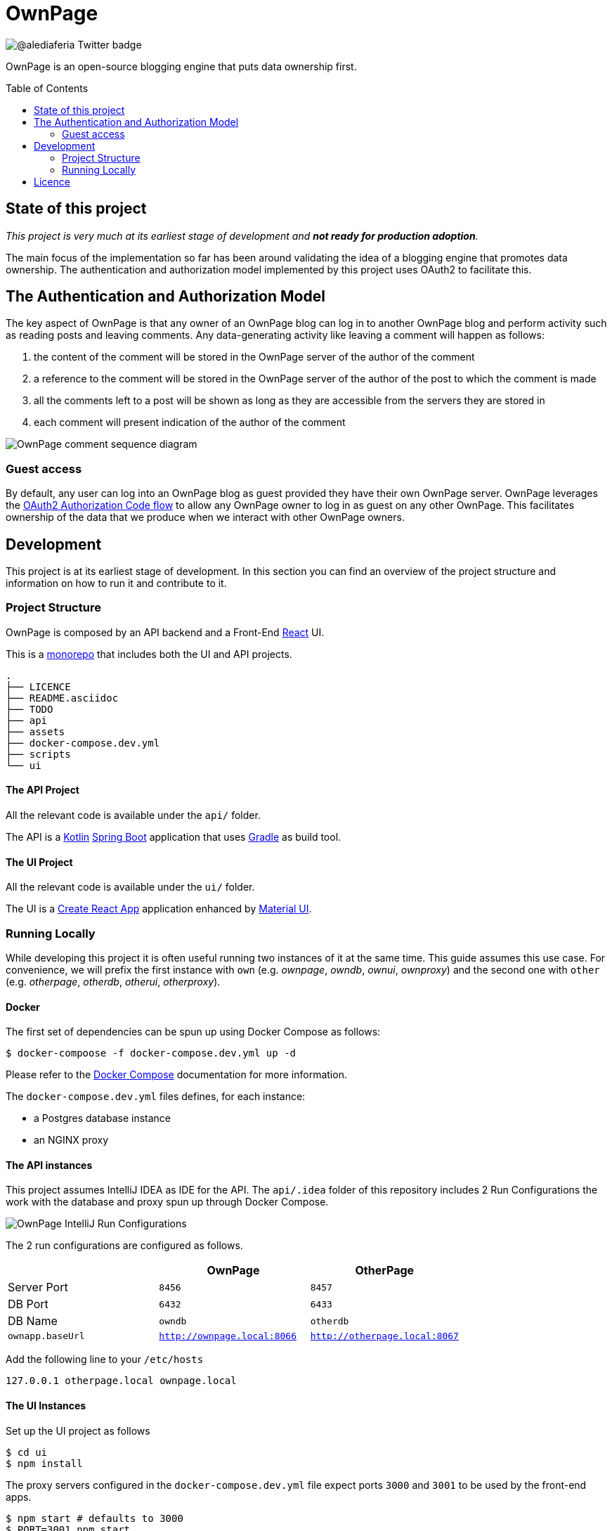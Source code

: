 :toc:
:toc-placement!:

OwnPage
=======

image::https://img.shields.io/twitter/follow/alediaferia?style=social[@alediaferia Twitter badge]

OwnPage is an open-source blogging engine that puts data ownership first.

toc::[]

State of this project
---------------------

_This project is very much at its earliest stage of development and *not ready for production adoption*._

The main focus of the implementation so far has been around validating the idea of a blogging engine that promotes data ownership.
The authentication and authorization model implemented by this project uses OAuth2 to facilitate this.

The Authentication and Authorization Model
------------------------------------------
The key aspect of OwnPage is that any owner of an OwnPage blog can log in to another OwnPage blog and perform activity such as reading posts and leaving comments. Any data-generating activity like leaving a comment will happen as follows:

. the content of the comment will be stored in the OwnPage server of the author of the comment
. a reference to the comment will be stored in the OwnPage server of the author of the post to which the comment is made
. all the comments left to a post will be shown as long as they are accessible from the servers they are stored in
. each comment will present indication of the author of the comment

image::assets/OwnPage_comment.png[OwnPage comment sequence diagram]

Guest access
~~~~~~~~~~~~
By default, any user can log into an OwnPage blog as guest provided they have their own OwnPage server.
OwnPage leverages the https://tools.ietf.org/html/rfc6749#page-8[OAuth2 Authorization Code flow] to allow any OwnPage owner
to log in as guest on any other OwnPage. This facilitates ownership of the data that we produce when we interact with other OwnPage owners.

Development
-----------

This project is at its earliest stage of development. In this section you can find an overview of the project structure
and information on how to run it and contribute to it.

Project Structure
~~~~~~~~~~~~~~~~~

OwnPage is composed by an API backend and a Front-End https://reactjs.org/[React] UI.

This is a https://en.wikipedia.org/wiki/Monorepo[monorepo] that includes both the UI and API projects.

[source,bash]
.
├── LICENCE
├── README.asciidoc
├── TODO
├── api
├── assets
├── docker-compose.dev.yml
├── scripts
└── ui

The API Project
^^^^^^^^^^^^^^^

All the relevant code is available under the `api/` folder.

The API is a https://kotlinlang.org/[Kotlin] https://spring.io/projects/spring-boot[Spring Boot] application that uses https://gradle.org/[Gradle] as build tool.

The UI Project
^^^^^^^^^^^^^^

All the relevant code is available under the `ui/` folder.

The UI is a https://create-react-app.dev[Create React App] application enhanced by https://material-ui.com[Material UI].

Running Locally
~~~~~~~~~~~~~~~

While developing this project it is often useful running two instances of it at the same time. This guide assumes this use case.
For convenience, we will prefix the first instance with `own` (e.g. _ownpage_, _owndb_, _ownui_, _ownproxy_) and the second one with `other`
(e.g. _otherpage_, _otherdb_, _otherui_, _otherproxy_).

Docker
^^^^^^

The first set of dependencies can be spun up using Docker Compose as follows:

[source,bash]
$ docker-compoose -f docker-compose.dev.yml up -d

Please refer to the https://docs.docker.com/compose/[Docker Compose] documentation for more information.

The `docker-compose.dev.yml` files defines, for each instance:

* a Postgres database instance
* an NGINX proxy

The API instances
^^^^^^^^^^^^^^^^^

This project assumes IntelliJ IDEA as IDE for the API. The `api/.idea` folder of this repository includes 2 Run Configurations
the work with the database and proxy spun up through Docker Compose.

image::assets/OwnPage_RunConfigurations.png[OwnPage IntelliJ Run Configurations]

The 2 run configurations are configured as follows.

[options="header"]
|=================
|                  | OwnPage | OtherPage
| Server Port      | `8456`  | `8457`
| DB Port          | `6432`  | `6433`
| DB Name          | `owndb` | `otherdb`
| `ownapp.baseUrl` | http://ownpage.local:8066[`http://ownpage.local:8066`] | http://otherpage.local:8067[`http://otherpage.local:8067`] 
|=================

Add the following line to your `/etc/hosts`

[source]
127.0.0.1 otherpage.local ownpage.local

The UI Instances
^^^^^^^^^^^^^^^^

Set up the UI project as follows

[source,bash]
$ cd ui
$ npm install

The proxy servers configured in the `docker-compose.dev.yml` file expect ports `3000` and `3001` to be used by the front-end apps.

[source,bash]
$ npm start # defaults to 3000
$ PORT=3001 npm start

First access setup
^^^^^^^^^^^^^^^^^^

An `admin` account is expected to be configured on each instance before any interaction can happen. An _owner setup password_ is configured
in each api application to be able to invoke the relevant API to create the admin account. The default owner is configured 
link:api/core/src/main/resources/application.yml[here] under the `owner.setup-password` property.

[source]
this-is-a-complex-setup-password!

You can use the link:scripts/setup.sh[`setup.sh`] script to register an admin account as follows:

[source,bash]
$ OWNER_SETUPPASSWORD="this-is-a-complex-setup-password\!" ADMIN_PASSWORD="an-admin-pass-of-your-choice" PORT=8456 ./scripts/setup.sh
$ OWNER_SETUPPASSWORD="this-is-a-complex-setup-password\!" ADMIN_PASSWORD="an-admin-pass-of-your-choice" PORT=8457 ./scripts/setup.sh # otherpage

Licence
-------

This project is released under the AGPL 3.0 licence.